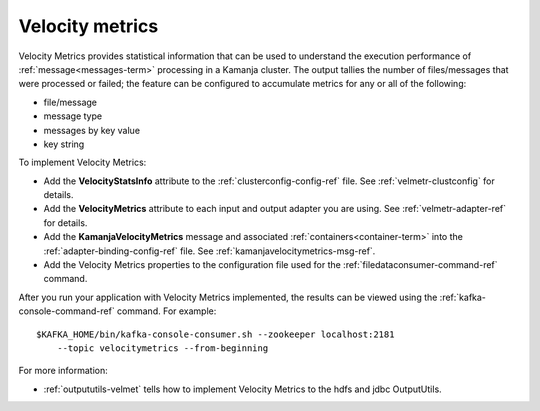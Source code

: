 
.. _velocity-metrics-term:

Velocity metrics
----------------

Velocity Metrics provides statistical information
that can be used to understand the execution performance
of :ref:`message<messages-term>` processing in a Kamanja cluster.
The output tallies the number of files/messages
that were processed or failed;
the feature can be configured to accumulate metrics
for any or all of the following:

- file/message
- message type
- messages by key value
- key string

To implement Velocity Metrics:

- Add the **VelocityStatsInfo** attribute to
  the :ref:`clusterconfig-config-ref` file.
  See :ref:`velmetr-clustconfig` for details.

- Add the **VelocityMetrics** attribute to each
  input and output adapter you are using.
  See :ref:`velmetr-adapter-ref` for details.

- Add the **KamanjaVelocityMetrics** message
  and associated :ref:`containers<container-term>`
  into the :ref:`adapter-binding-config-ref` file.
  See :ref:`kamanjavelocitymetrics-msg-ref`.

- Add the Velocity Metrics properties to the configuration file
  used for the :ref:`filedataconsumer-command-ref` command.

After you run your application with Velocity Metrics implemented,
the results can be viewed using the
:ref:`kafka-console-command-ref` command.
For example:

::

  $KAFKA_HOME/bin/kafka-console-consumer.sh --zookeeper localhost:2181
      --topic velocitymetrics --from-beginning

For more information:

- :ref:`outpututils-velmet` tells how to implement Velocity Metrics
  to the hdfs and jdbc OutputUtils.



